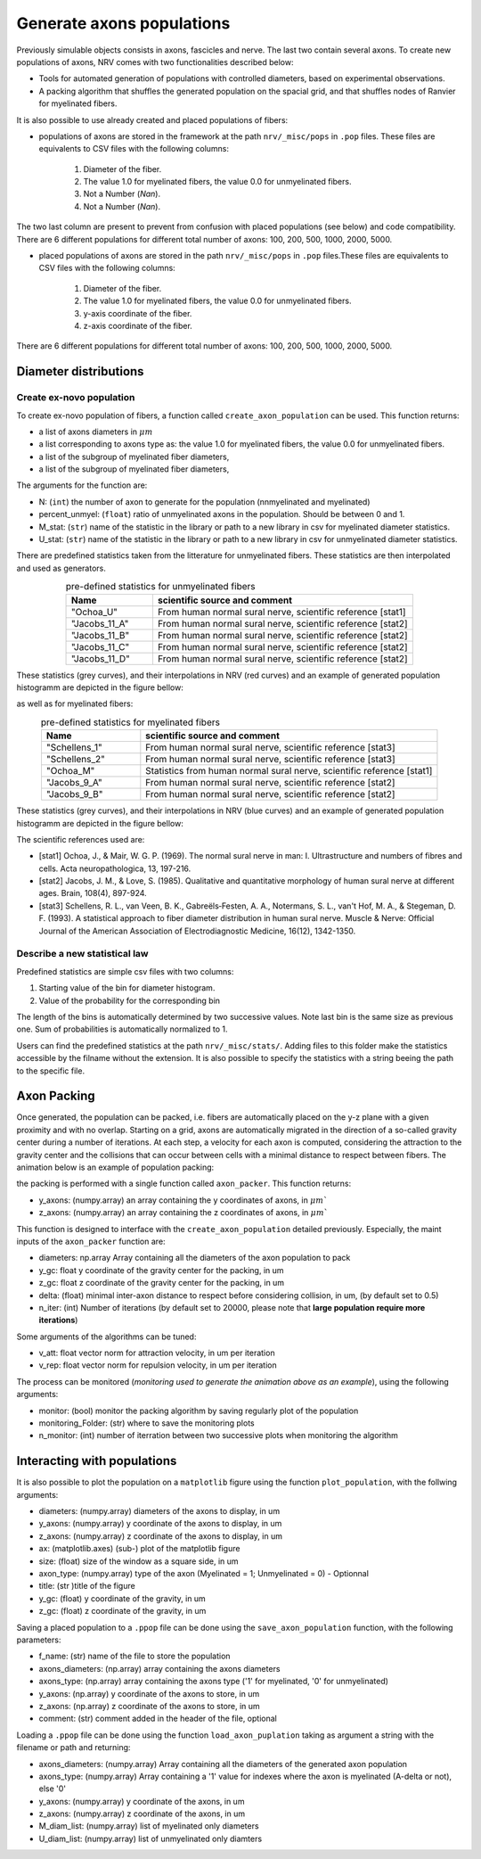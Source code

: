 ==========================
Generate axons populations
==========================

Previously simulable objects consists in axons, fascicles and nerve. The last two contain several axons. To create new populations of axons, NRV comes with two functionalities described below:

- Tools for automated generation of populations with controlled diameters, based on experimental observations.

- A packing algorithm that shuffles the generated population on the spacial grid, and that shuffles nodes of Ranvier for myelinated fibers.

It is also possible to use already created and placed populations of fibers:

- populations of axons are stored in the framework at the path ``nrv/_misc/pops`` in ``.pop`` files. These files are equivalents to CSV files with the following columns:

    1. Diameter of the fiber.

    2. The value 1.0 for myelinated fibers, the value 0.0 for unmyelinated fibers.

    3. Not a Number (`Nan`).

    4. Not a Number (`Nan`).

The two last column are present to prevent from confusion with placed populations (see below) and code compatibility. There are 6 different populations for different total number of axons: 100, 200, 500, 1000, 2000, 5000.

- placed populations of axons are stored in the path ``nrv/_misc/pops`` in ``.pop`` files.These files are equivalents to CSV files with the following columns:

    1. Diameter of the fiber.

    2. The value 1.0 for myelinated fibers, the value 0.0 for unmyelinated fibers.

    3. y-axis coordinate of the fiber.

    4. z-axis coordinate of the fiber.

There are 6 different populations for different total number of axons: 100, 200, 500, 1000, 2000, 5000.

Diameter distributions
======================

Create ex-novo population
-------------------------

To create ex-novo population of fibers, a function called ``create_axon_population`` can be used. This function returns:

- a list of axons diameters in :math:`\mu m`

- a list corresponding to axons type as: the value 1.0 for myelinated fibers, the value 0.0 for unmyelinated fibers.

- a list of the subgroup of myelinated fiber diameters,

- a list of the subgroup of myelinated fiber diameters,

The arguments for the function are:

- N: (``int``) the number of axon to generate for the population (nnmyelinated and myelinated)

- percent_unmyel: (``float``) ratio of unmyelinated axons in the population. Should be between 0 and 1.

- M_stat: (``str``) name of the statistic in the library or path to a new library in csv for myelinated diameter statistics.

- U_stat: (``str``) name of the statistic in the library or path to a new library in csv for unmyelinated diameter statistics.

There are predefined statistics taken from the litterature for unmyelinated fibers. These statistics are then interpolated and used as generators.

.. list-table:: pre-defined statistics for unmyelinated fibers
    :widths: 50 150
    :header-rows: 1
    :align: center

    *   - Name
        - scientific source and comment
    *   - "Ochoa_U"
        - From human normal sural nerve, scientific reference [stat1]
    *   - "Jacobs_11_A"
        - From human normal sural nerve, scientific reference [stat2]
    *   - "Jacobs_11_B"
        - From human normal sural nerve, scientific reference [stat2]
    *   - "Jacobs_11_C"
        - From human normal sural nerve, scientific reference [stat2]
    *   - "Jacobs_11_D"
        - From human normal sural nerve, scientific reference [stat2]

These statistics (grey curves), and their interpolations in NRV (red curves) and an example of generated population histogramm are depicted in the figure bellow:

.. image:: ../images/distributions_unmyelinated.png

as well as for myelinated fibers:

.. list-table:: pre-defined statistics for myelinated fibers
    :widths: 50 150
    :header-rows: 1
    :align: center

    *   - Name
        - scientific source and comment
    *   - "Schellens_1"
        - From human normal sural nerve, scientific reference [stat3]
    *   - "Schellens_2"
        - From human normal sural nerve, scientific reference [stat3]
    *   - "Ochoa_M"
        - Statistics from human normal sural nerve, scientific reference [stat1]
    *   - "Jacobs_9_A"
        - From human normal sural nerve, scientific reference [stat2]
    *   - "Jacobs_9_B"
        - From human normal sural nerve, scientific reference [stat2]

These statistics (grey curves), and their interpolations in NRV (blue curves) and an example of generated population histogramm are depicted in the figure bellow:

.. image:: ../images/distributions_myelinated.png

The scientific references used are:

- [stat1] Ochoa, J., & Mair, W. G. P. (1969). The normal sural nerve in man: I. Ultrastructure and numbers of fibres and cells. Acta neuropathologica, 13, 197-216.

- [stat2] Jacobs, J. M., & Love, S. (1985). Qualitative and quantitative morphology of human sural nerve at different ages. Brain, 108(4), 897-924.

- [stat3] Schellens, R. L., van Veen, B. K., Gabreëls‐Festen, A. A., Notermans, S. L., van't Hof, M. A., & Stegeman, D. F. (1993). A statistical approach to fiber diameter distribution in human sural nerve. Muscle & Nerve: Official Journal of the American Association of Electrodiagnostic Medicine, 16(12), 1342-1350.


Describe a new statistical law
------------------------------

Predefined statistics are simple csv files with two columns:

1. Starting value of the bin for diameter histogram.

2. Value of the probability for the corresponding bin

The length of the bins is automatically determined by two successive values. Note last bin is the same size as previous one. Sum of probabilities is automatically normalized to 1.

Users can find the predefined statistics at the path ``nrv/_misc/stats/``. Adding files to this folder make the statistics accessible by the filname without the extension. It is also possible to specify the statistics with a string beeing the path to the specific file.


Axon Packing
============

Once generated, the population can be packed, i.e. fibers are automatically placed on the y-z plane with a given proximity and with no overlap. Starting on a grid, axons are automatically migrated in the direction of a so-called gravity center during a number of iterations. At each step, a velocity for each axon is computed, considering the attraction to the gravity center and the collisions that can occur between cells with a minimal distance to respect between fibers. The animation below is an example of population packing:

.. image:: ../images/packing_anim.gif

the packing is performed with a single function called ``axon_packer``. This function returns:

- y_axons: (numpy.array) an array containing the y coordinates of axons, in :math:`\mu m``

- z_axons: (numpy.array) an array containing the z coordinates of axons, in :math:`\mu m``

This function is designed to interface with the ``create_axon_population`` detailed previously. Especially, the maint inputs of the ``axon_packer`` function are:

- diameters: np.array Array containing all the diameters of the axon population to pack

- y_gc: float y coordinate of the gravity center for the packing, in um

- z_gc: float z coordinate of the gravity center for the packing, in um

- delta: (float) minimal inter-axon distance to respect before considering collision, in um, (by default set to 0.5)

- n_iter: (int) Number of iterations (by default set to 20000, please note that **large population require more iterations**)

Some arguments of the algorithms can be tuned:

- v_att: float vector norm for attraction velocity, in um per iteration

- v_rep: float vector norm for repulsion velocity, in um per iteration

The process can be monitored (*monitoring used to generate the animation above as an example*), using the following arguments:

- monitor: (bool) monitor the packing algorithm by saving regularly plot of the population

- monitoring_Folder: (str) where to save the monitoring plots

- n_monitor: (int) number of iterration between two successive plots when monitoring the algorithm 


Interacting with populations
============================

It is also possible to plot the population on a ``matplotlib`` figure using the function ``plot_population``, with the follwing arguments:

- diameters: (numpy.array) diameters of the axons to display, in um

- y_axons: (numpy.array) y coordinate of the axons to display, in um

- z_axons: (numpy.array) z coordinate of the axons to display, in um

- ax: (matplotlib.axes) (sub-) plot of the matplotlib figure

- size: (float) size of the window as a square side, in um

- axon_type: (numpy.array) type of the axon (Myelinated = 1; Unmyelinated = 0) - Optionnal

- title: (str )title of the figure

- y_gc: (float) y coordinate of the gravity, in um

- z_gc: (float) z coordinate of the gravity, in um

Saving a placed population to a ``.ppop`` file can be done using the ``save_axon_population`` function, with the following parameters:

- f_name: (str) name of the file to store the population

- axons_diameters: (np.array) array containing the axons diameters

- axons_type: (np.array) array containing the axons type ('1' for myelinated, '0' for unmyelinated)

- y_axons: (np.array) y coordinate of the axons to store, in um

- z_axons: (np.array) z coordinate of the axons to store, in um

- comment: (str) comment added in the header of the file, optional

Loading a ``.ppop`` file can be done using the function ``load_axon_puplation`` taking as argument a string with the filename or path and returning:

- axons_diameters: (numpy.array) Array containing all the diameters of the generated axon population

- axons_type: (numpy.array) Array containing a '1' value for indexes where the axon is myelinated (A-delta or not), else '0'

- y_axons: (numpy.array) y coordinate of the axons, in um

- z_axons: (numpy.array) z coordinate of the axons, in um

- M_diam_list: (numpy.array) list of myelinated only diameters

- U_diam_list: (numpy.array) list of unmyelinated only diamters
